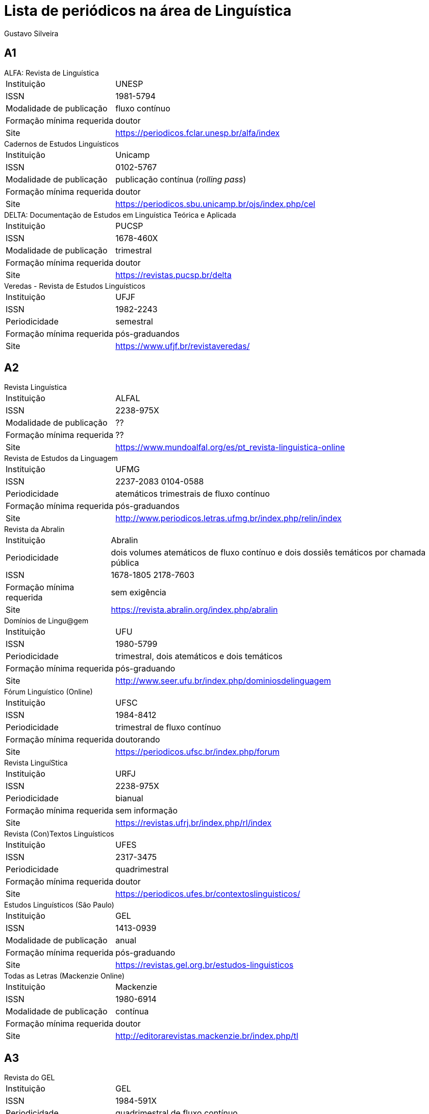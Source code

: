 Lista de periódicos na área de Linguística
==========================================
:Author: Gustavo Silveira
:Revision: 11 de março de 2021

== A1

[horizontal]
.ALFA: Revista de Linguística
	Instituição:: UNESP
	ISSN:: 1981-5794
	Modalidade de publicação:: fluxo contínuo
	Formação mínima requerida:: doutor
	Site:: <https://periodicos.fclar.unesp.br/alfa/index>

[horizontal]
.Cadernos de Estudos Linguísticos
	Instituição:: Unicamp
	ISSN:: 0102-5767
	Modalidade de publicação:: publicação contínua (_rolling pass_)
	Formação mínima requerida:: doutor
	Site:: <https://periodicos.sbu.unicamp.br/ojs/index.php/cel>

[horizontal]
.DELTA: Documentação de Estudos em Linguística Teórica e Aplicada
	Instituição:: PUCSP
	ISSN:: 1678-460X
	Modalidade de publicação:: trimestral
	Formação mínima requerida:: doutor
	Site:: <https://revistas.pucsp.br/delta>

[horizontal]
.Veredas - Revista de Estudos Linguísticos
	Instituição:: UFJF
	ISSN:: 1982-2243
	Periodicidade:: semestral
	Formação mínima requerida:: pós-graduandos
	Site:: <https://www.ufjf.br/revistaveredas/>

== A2

[horizontal]
.Revista Linguística
	Instituição:: ALFAL
	ISSN:: 2238-975X
	Modalidade de publicação:: ??
	Formação mínima requerida:: ??
	Site:: <https://www.mundoalfal.org/es/pt_revista-linguistica-online>

[horizontal]
.Revista de Estudos da Linguagem
	Instituição:: UFMG
	ISSN:: 2237-2083  0104-0588
	Periodicidade:: atemáticos trimestrais de fluxo contínuo
	Formação mínima requerida:: pós-graduandos
	Site:: <http://www.periodicos.letras.ufmg.br/index.php/relin/index>

[horizontal]
.Revista da Abralin
	Instituição:: Abralin
	Periodicidade:: dois volumes atemáticos de fluxo contínuo e dois dossiês temáticos por chamada pública
	ISSN:: 1678-1805  2178-7603
	Formação mínima requerida:: sem exigência
	Site:: <https://revista.abralin.org/index.php/abralin>

[horizontal]
.Domínios de Lingu@gem
	Instituição:: UFU
	ISSN:: 1980-5799
	Periodicidade:: trimestral, dois atemáticos e dois temáticos
	Formação mínima requerida:: pós-graduando
	Site:: <http://www.seer.ufu.br/index.php/dominiosdelinguagem>

[horizontal]
.Fórum Linguístico (Online)
	Instituição:: UFSC
	ISSN:: 1984-8412
	Periodicidade:: trimestral de fluxo contínuo
	Formação mínima requerida:: doutorando
	Site:: <https://periodicos.ufsc.br/index.php/forum>

[horizontal]
.Revista LinguíStica
	Instituição:: URFJ
	ISSN:: 2238-975X
	Periodicidade:: bianual
	Formação mínima requerida:: sem informação
	Site:: <https://revistas.ufrj.br/index.php/rl/index>

[horizontal]
.Revista (Con)Textos Linguísticos
	Instituição:: UFES
	ISSN:: 2317-3475
	Periodicidade:: quadrimestral
	Formação mínima requerida:: doutor
	Site:: <https://periodicos.ufes.br/contextoslinguisticos/>

[horizontal]
.Estudos Linguísticos (São Paulo)
	Instituição:: GEL
	ISSN:: 1413-0939
	Modalidade de publicação:: anual
	Formação mínima requerida:: pós-graduando
	Site:: <https://revistas.gel.org.br/estudos-linguisticos>

[horizontal]
.Todas as Letras (Mackenzie Online)
	Instituição:: Mackenzie
	ISSN:: 1980-6914
	Modalidade de publicação:: contínua
	Formação mínima requerida:: doutor
	Site:: <http://editorarevistas.mackenzie.br/index.php/tl>

== A3

[horizontal]
.Revista do GEL
	Instituição:: GEL
	ISSN:: 1984-591X
	Periodicidade:: quadrimestral de fluxo contínuo
	Formação mínima requerida:: doutor
	Site:: <https://revistas.gel.org.br/rg>

[horizontal]
.Journal of Portuguese Linguistics
	Instituição:: Universidade de Lisboa
	ISSN:: 1645-4537
	Modalidade de publicação:: contínua
	Formação mínima requerida:: ??
	Site:: <https://jpl.letras.ulisboa.pt/>

== A4

[horizontal]
.Entrepalavras
	Instituição:: UFC
	ISSN::  2237-6321
	Modalidade de publicação:: trimestral de fluxo contínuo
	Formação mínima requerida:: sem informação ??
	Site:: <http://www.entrepalavras.ufc.br/revista/index.php/Revista>

[horizontal]
.Confluência
	Instituição:: Instituto de Língua Portuguesa do Liceu Literário Português
	ISSN:: 2317-4153 
	Modalidade de publicação:: semestral
	Formação mínima requerida:: mestre
	Site:: <http://llp.bibliopolis.info/confluencia/rc/index.php/rc/index>

== B1

[horizontal]
.Calidoscópio (Online)
	Instituição:: Unisinos
	ISSN:: 2177-6202
	Modalidade de publicação:: quadrimestral
	Formação mínima requerida:: mestre
	Site:: <http://revistas.unisinos.br/index.php/calidoscopio>

[horizontal]
.Cadernos de Linguagem e Sociedade
	Instituição:: UnB
	ISSN:: 2179-4790
	Modalidade de publicação:: semestral
	Formação mínima requerida:: doutor
	Site:: <https://periodicos.unb.br/index.php/les/>

[horizontal]
.Estudos da Lingua(gem)
	Instituição:: UESB
	ISSN:: 1808-1355  1982-0534
	Periodicidade:: fluxo contínuo
	Formação mínima requerida:: doutorandos
	Site:: <https://periodicos2.uesb.br/index.php/estudosdalinguagem/about>

[horizontal]
.Estudos Linguísticos (Lisboa)
	Instituição:: Universidade Nova de Lisboa
	ISSN:: 1647-0346
